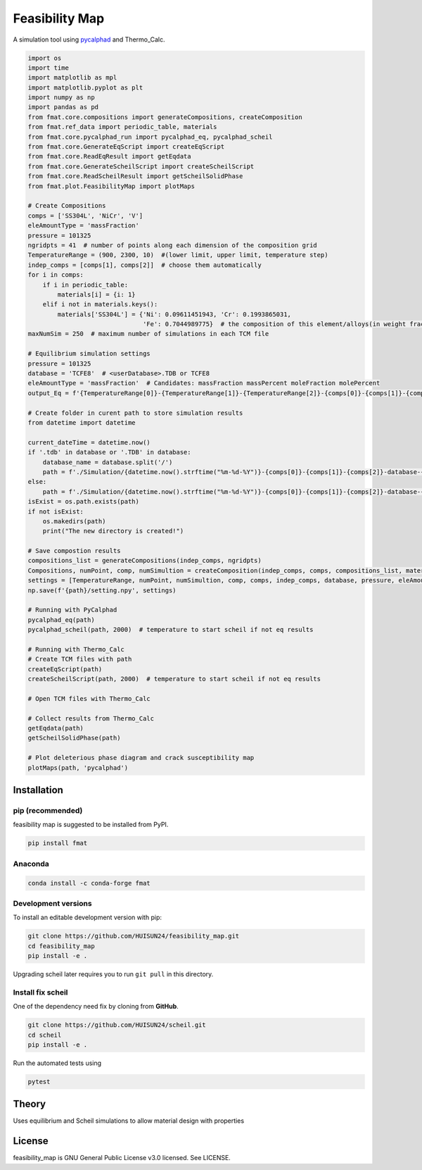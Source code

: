 ======
Feasibility Map
======

A simulation tool using `pycalphad`_ and Thermo_Calc.


.. _pycalphad: http://pycalphad.org

.. code-block:: python

    import os
    import time
    import matplotlib as mpl
    import matplotlib.pyplot as plt
    import numpy as np
    import pandas as pd
    from fmat.core.compositions import generateCompositions, createComposition
    from fmat.ref_data import periodic_table, materials
    from fmat.core.pycalphad_run import pycalphad_eq, pycalphad_scheil
    from fmat.core.GenerateEqScript import createEqScript
    from fmat.core.ReadEqResult import getEqdata
    from fmat.core.GenerateScheilScript import createScheilScript
    from fmat.core.ReadScheilResult import getScheilSolidPhase
    from fmat.plot.FeasibilityMap import plotMaps
    
    # Create Compositions
    comps = ['SS304L', 'NiCr', 'V']
    eleAmountType = 'massFraction'
    pressure = 101325
    ngridpts = 41  # number of points along each dimension of the composition grid
    TemperatureRange = (900, 2300, 10)  #(lower limit, upper limit, temperature step)
    indep_comps = [comps[1], comps[2]]  # choose them automatically
    for i in comps:
        if i in periodic_table:
            materials[i] = {i: 1}
        elif i not in materials.keys():
            materials['SS304L'] = {'Ni': 0.09611451943, 'Cr': 0.1993865031,
                                   'Fe': 0.7044989775}  # the composition of this element/alloys(in weight fractions)
    maxNumSim = 250  # maximum number of simulations in each TCM file
    
    # Equilibrium simulation settings
    pressure = 101325
    database = 'TCFE8'  # <userDatabase>.TDB or TCFE8
    eleAmountType = 'massFraction'  # Candidates: massFraction massPercent moleFraction molePercent
    output_Eq = f'{TemperatureRange[0]}-{TemperatureRange[1]}-{TemperatureRange[2]}-{comps[0]}-{comps[1]}-{comps[2]}-Eq'
    
    # Create folder in curent path to store simulation results
    from datetime import datetime
    
    current_dateTime = datetime.now()
    if '.tdb' in database or '.TDB' in database:
        database_name = database.split('/')
        path = f'./Simulation/{datetime.now().strftime("%m-%d-%Y")}-{comps[0]}-{comps[1]}-{comps[2]}-database-{database_name[-1][:-4]}'
    else:
        path = f'./Simulation/{datetime.now().strftime("%m-%d-%Y")}-{comps[0]}-{comps[1]}-{comps[2]}-database-{database}'
    isExist = os.path.exists(path)
    if not isExist:
        os.makedirs(path)
        print("The new directory is created!")
    
    # Save compostion results
    compositions_list = generateCompositions(indep_comps, ngridpts)
    Compositions, numPoint, comp, numSimultion = createComposition(indep_comps, comps, compositions_list, materials, path)
    settings = [TemperatureRange, numPoint, numSimultion, comp, comps, indep_comps, database, pressure, eleAmountType]
    np.save(f'{path}/setting.npy', settings)
    
    # Running with PyCalphad
    pycalphad_eq(path)
    pycalphad_scheil(path, 2000)  # temperature to start scheil if not eq results
    
    # Running with Thermo_Calc
    # Create TCM files with path
    createEqScript(path)
    createScheilScript(path, 2000)  # temperature to start scheil if not eq results
    
    # Open TCM files with Thermo_Calc
    
    # Collect results from Thermo_Calc
    getEqdata(path)
    getScheilSolidPhase(path)
    
    # Plot deleterious phase diagram and crack susceptibility map 
    plotMaps(path, 'pycalphad')

.. image:: https://github.com/HUISUN24/feasibility_map/blob/main/docs/demo-results.png
    :align: center
    :alt: results of SS04L-NiCr-V

Installation
============

pip (recommended)
-----------------

feasibility map is suggested to be installed from PyPI.

.. code-block:: bash

    pip install fmat

Anaconda
--------

.. code-block:: bash

    conda install -c conda-forge fmat

Development versions
--------------------

To install an editable development version with pip:

.. code-block:: bash

    git clone https://github.com/HUISUN24/feasibility_map.git
    cd feasibility_map
    pip install -e .

Upgrading scheil later requires you to run ``git pull`` in this directory.

Install fix scheil
--------------------

One of the dependency need fix by cloning from **GitHub**.

.. code-block:: bash
    
    git clone https://github.com/HUISUN24/scheil.git
    cd scheil
    pip install -e .

Run the automated tests using

.. code-block:: bash

    pytest

Theory
======

Uses equilibrium and Scheil simulations to allow material design with properties


License
=======

feasibility_map is GNU General Public License v3.0 licensed. See LICENSE.

